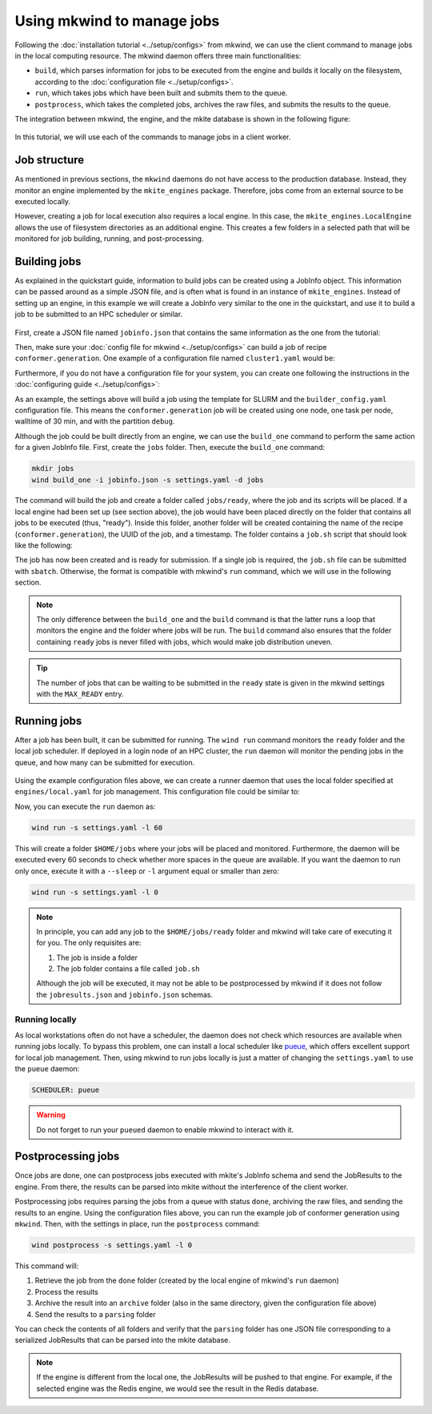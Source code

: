 ===========================
Using mkwind to manage jobs
===========================

Following the :doc:`installation tutorial <../setup/configs>` from mkwind, we can use the client command to manage jobs in the local computing resource.
The mkwind daemon offers three main functionalities:

- ``build``, which parses information for jobs to be executed from the engine and builds it locally on the filesystem, according to the :doc:`configuration file <../setup/configs>`.
- ``run``, which takes jobs which have been built and submits them to the queue.
- ``postprocess``, which takes the completed jobs, archives the raw files, and submits the results to the queue.

The integration between mkwind, the engine, and the mkite database is shown in the following figure:

.. figure:: _img/mkwind-workflow.svg
    :align: center
    :alt: integration of mkwind, engine, and mkite database
    :class: figtextwidth
    :width: 70%

In this tutorial, we will use each of the commands to manage jobs in a client worker.

Job structure
-------------

As mentioned in previous sections, the ``mkwind`` daemons do not have access to the production database.
Instead, they monitor an engine implemented by the ``mkite_engines`` package. 
Therefore, jobs come from an external source to be executed locally.

However, creating a job for local execution also requires a local engine.
In this case, the ``mkite_engines.LocalEngine`` allows the use of filesystem directories as an additional engine.
This creates a few folders in a selected path that will be monitored for job building, running, and post-processing.

Building jobs
-------------

As explained in the quickstart guide, information to build jobs can be created using a JobInfo object.
This information can be passed around as a simple JSON file, and is often what is found in an instance of ``mkite_engines``.
Instead of setting up an engine, in this example we will create a JobInfo very similar to the one in the quickstart, and use it to build a job to be submitted to an HPC scheduler or similar.

.. figure:: _img/builder-blocks.svg
    :align: center
    :alt: workflow of a job builder
    :class: figtextwidth
    :width: 80%

First, create a JSON file named ``jobinfo.json`` that contains the same information as the one from the tutorial:

.. code-block:: json
    :caption: ``jobinfo.json``
   
    {
        "job": {"uuid": "75879e52-4bc6-4623-9f91-2721db0aa7c9"},
        "recipe": {"name": "conformer.generation"},
        "inputs": [
            {"smiles": "Cn1c(=O)c2c(ncn2C)n(C)c1=O"}
        ],
        "options": {"force_field": "mmff"}
    }

Then, make sure your :doc:`config file for mkwind <../setup/configs>` can build a job of recipe ``conformer.generation``.
One example of a configuration file named ``cluster1.yaml`` would be:

.. code-block:: yaml
    :caption: ``cluster1.yaml``

    default:
      nodes: 1
      tasks_per_node: 36
      walltime: 24:00:00
      partition: pbatch
      account: acct
      pre_cmd: |
        source $HOME/.bashrc
        source $HOME/envs/mkite/bin/activate
      cmd: kite run
      post_cmd: |
        touch mkwind-complete

    conformer.generation:
      nodes: 1
      tasks_per_node: 1
      walltime: 30:00
      partition: pdebug
      cmd: kite run

Furthermore, if you do not have a configuration file for your system, you can create one following the instructions in the :doc:`configuring guide <../setup/configs>`:

.. code-block:: yaml
    :caption: ``settings.yaml``

    MAX_PENDING: 1
    MAX_RUNNING: 1
    MAX_READY: 1
    SCHEDULER: slurm
    LOG_PATH: ${_self_}/jobs
    BUILD_CONFIG: ${_self_}/../clusters/cluster1.yaml
    ENGINE_EXTERNAL: ${_self_}/../engines/global.yaml
    ENGINE_LOCAL: ${_self_}/../engines/local.yaml
    ENGINE_ARCHIVE: ${_self_}/../engines/archive.yaml

As an example, the settings above will build a job using the template for SLURM and the ``builder_config.yaml`` configuration file.
This means the ``conformer.generation`` job will be created using one node, one task per node, walltime of 30 min, and with the partition ``debug``.

Although the job could be built directly from an engine, we can use the ``build_one`` command to perform the same action for a given JobInfo file.
First, create the ``jobs`` folder. Then, execute the ``build_one`` command:

.. code-block:: bash

    mkdir jobs
    wind build_one -i jobinfo.json -s settings.yaml -d jobs

The command will build the job and create a folder called ``jobs/ready``, where the job and its scripts will be placed.
If a local engine had been set up (see section above), the job would have been placed directly on the folder that contains all jobs to be executed (thus, "ready").
Inside this folder, another folder will be created containing the name of the recipe (``conformer.generation``), the UUID of the job, and a timestamp.
The folder contains a ``job.sh`` script that should look like the following:

.. code-block:: bash
    :caption: ``job.sh``

    #!/bin/bash -l

    #SBATCH --nodes=1
    #SBATCH --ntasks-per-node=1
    #SBATCH --time=30:00
    #SBATCH --partition=pdebug
    #SBATCH --account=acct
    source $HOME/.bashrc
    source $HOME/envs/mkite/bin/activate

    kite run
    touch mkwind-complete

The job has now been created and is ready for submission.
If a single job is required, the ``job.sh`` file can be submitted with ``sbatch``.
Otherwise, the format is compatible with mkwind's ``run`` command, which we will use in the following section.

.. note::

    The only difference between the ``build_one`` and the ``build`` command is that the latter runs a loop that monitors the engine and the folder where jobs will be run. 
    The ``build`` command also ensures that the folder containing ``ready`` jobs is never filled with jobs, which would make job distribution uneven.

.. tip::

    The number of jobs that can be waiting to be submitted in the ``ready`` state is given in the mkwind settings with the ``MAX_READY`` entry.

Running jobs
------------

After a job has been built, it can be submitted for running.
The ``wind run`` command monitors the ``ready`` folder and the local job scheduler.
If deployed in a login node of an HPC cluster, the ``run`` daemon will monitor the pending jobs in the queue, and how many can be submitted for execution.  

.. figure:: _img/mkwind-blocks.svg
    :align: center
    :alt: runner daemon for mkwind
    :class: figtextwidth
    :width: 70%

Using the example configuration files above, we can create a runner daemon that uses the local folder specified at ``engines/local.yaml`` for job management.
This configuration file could be similar to:

.. code-block:: yaml
    :caption: ``engines/local.yaml``

    _module: mkite_engines.local
    root_path: $HOME/jobs
    move: True

Now, you can execute the ``run`` daemon as:

.. code-block:: bash

   wind run -s settings.yaml -l 60

This will create a folder ``$HOME/jobs`` where your jobs will be placed and monitored.
Furthermore, the daemon will be executed every 60 seconds to check whether more spaces in the queue are available.
If you want the daemon to run only once, execute it with a ``--sleep`` or ``-l`` argument equal or smaller than zero:

.. code-block:: bash

   wind run -s settings.yaml -l 0

.. note::

    In principle, you can add any job to the ``$HOME/jobs/ready`` folder and mkwind will take care of executing it for you.
    The only requisites are:

    1. The job is inside a folder
    2. The job folder contains a file called ``job.sh``

    Although the job will be executed, it may not be able to be postprocessed by mkwind if it does not follow the ``jobresults.json`` and ``jobinfo.json`` schemas.

Running locally
^^^^^^^^^^^^^^^

As local workstations often do not have a scheduler, the daemon does not check which resources are available when running jobs locally.
To bypass this problem, one can install a local scheduler like `pueue <https://github.com/Nukesor/pueue>`_, which offers excellent support for local job management.
Then, using mkwind to run jobs locally is just a matter of changing the ``settings.yaml`` to use the ``pueue`` daemon:

.. code-block:: yaml

   SCHEDULER: pueue

.. warning::

   Do not forget to run your ``pueued`` daemon to enable mkwind to interact with it.

Postprocessing jobs
-------------------

Once jobs are done, one can postprocess jobs executed with mkite's JobInfo schema and send the JobResults to the engine.
From there, the results can be parsed into mkite without the interference of the client worker.

Postprocessing jobs requires parsing the jobs from a queue with status ``done``, archiving the raw files, and sending the results to an engine.
Using the configuration files above, you can run the example job of conformer generation using ``mkwind``.
Then, with the settings in place, run the ``postprocess`` command:

.. code-block:: bash

   wind postprocess -s settings.yaml -l 0

This command will: 

1. Retrieve the job from the ``done`` folder (created by the local engine of mkwind's ``run`` daemon)
2. Process the results
3. Archive the result into an ``archive`` folder (also in the same directory, given the configuration file above)
4. Send the results to a ``parsing`` folder

You can check the contents of all folders and verify that the ``parsing`` folder has one JSON file corresponding to a serialized JobResults that can be parsed into the mkite database.

.. note::

   If the engine is different from the local one, the JobResults will be pushed to that engine.
   For example, if the selected engine was the Redis engine, we would see the result in the Redis database.
